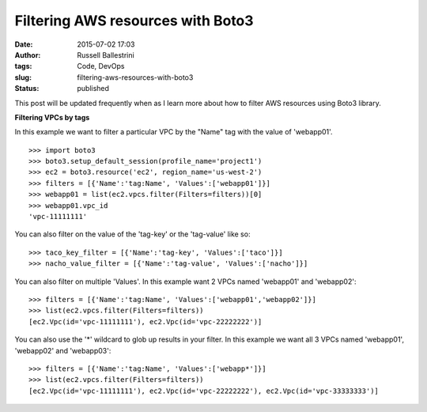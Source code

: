 Filtering AWS resources with Boto3
##################################
:date: 2015-07-02 17:03
:author: Russell Ballestrini
:tags: Code, DevOps
:slug: filtering-aws-resources-with-boto3
:status: published

This post will be updated frequently when as I learn more about how to
filter AWS resources using Boto3 library.

**Filtering VPCs by tags**

In this example we want to filter a particular VPC by the "Name" tag
with the value of 'webapp01'.

::

    >>> import boto3
    >>> boto3.setup_default_session(profile_name='project1')
    >>> ec2 = boto3.resource('ec2', region_name='us-west-2')
    >>> filters = [{'Name':'tag:Name', 'Values':['webapp01']}]
    >>> webapp01 = list(ec2.vpcs.filter(Filters=filters))[0]
    >>> webapp01.vpc_id
    'vpc-11111111'

You can also filter on the value of the 'tag-key' or the 'tag-value'
like so:

::

    >>> taco_key_filter = [{'Name':'tag-key', 'Values':['taco']}]
    >>> nacho_value_filter = [{'Name':'tag-value', 'Values':['nacho']}]

You can also filter on multiple 'Values'. In this example want 2 VPCs
named 'webapp01' and 'webapp02':

::

    >>> filters = [{'Name':'tag:Name', 'Values':['webapp01','webapp02']}]
    >>> list(ec2.vpcs.filter(Filters=filters))
    [ec2.Vpc(id='vpc-11111111'), ec2.Vpc(id='vpc-22222222')]

You can also use the '\*' wildcard to glob up results in your filter. In
this example we want all 3 VPCs named 'webapp01', 'webapp02' and
'webapp03':

::

    >>> filters = [{'Name':'tag:Name', 'Values':['webapp*']}]
    >>> list(ec2.vpcs.filter(Filters=filters))
    [ec2.Vpc(id='vpc-11111111'), ec2.Vpc(id='vpc-22222222'), ec2.Vpc(id='vpc-33333333')]

